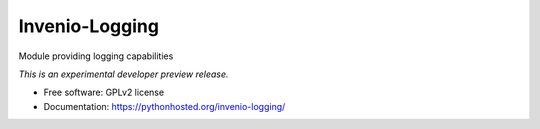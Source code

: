 ..
    This file is part of Invenio.
    Copyright (C) 2015 CERN.

    Invenio is free software; you can redistribute it
    and/or modify it under the terms of the GNU General Public License as
    published by the Free Software Foundation; either version 2 of the
    License, or (at your option) any later version.

    Invenio is distributed in the hope that it will be
    useful, but WITHOUT ANY WARRANTY; without even the implied warranty of
    MERCHANTABILITY or FITNESS FOR A PARTICULAR PURPOSE.  See the GNU
    General Public License for more details.

    You should have received a copy of the GNU General Public License
    along with Invenio; if not, write to the
    Free Software Foundation, Inc., 59 Temple Place, Suite 330, Boston,
    MA 02111-1307, USA.

    In applying this license, CERN does not
    waive the privileges and immunities granted to it by virtue of its status
    as an Intergovernmental Organization or submit itself to any jurisdiction.

=================
 Invenio-Logging
=================

.. image:: https://img.shields.io/travis/inveniosoftware/invenio-logging.svg
        :target: https://travis-ci.org/inveniosoftware/invenio-logging

.. image:: https://img.shields.io/coveralls/inveniosoftware/invenio-logging.svg
        :target: https://coveralls.io/r/inveniosoftware/invenio-logging

.. image:: https://img.shields.io/github/tag/inveniosoftware/invenio-logging.svg
        :target: https://github.com/inveniosoftware/invenio-logging/releases

.. image:: https://img.shields.io/pypi/dm/invenio-logging.svg
        :target: https://pypi.python.org/pypi/invenio-logging

.. image:: https://img.shields.io/github/license/inveniosoftware/invenio-logging.svg
        :target: https://github.com/inveniosoftware/invenio-logging/blob/master/LICENSE


Module providing logging capabilities

*This is an experimental developer preview release.*

* Free software: GPLv2 license
* Documentation: https://pythonhosted.org/invenio-logging/
